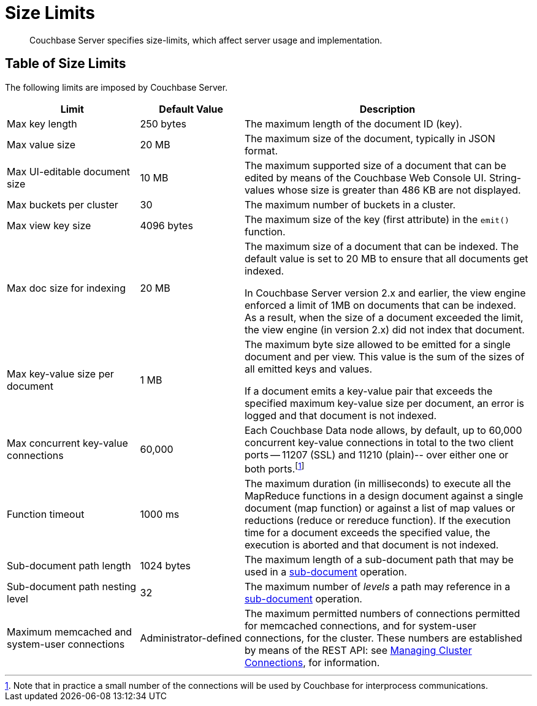 = Size Limits
:description: Couchbase Server specifies size-limits, which affect server usage and implementation.
:page-aliases: clustersetup:server-setup

[abstract]
{description}

== Table of Size Limits

The following limits are imposed by Couchbase Server.

[cols="64,50,139"]
|===
| Limit | Default Value | Description

| Max key length
| 250 bytes
| The maximum length of the document ID (key).

| Max value size
| 20 MB
| The maximum size of the document, typically in JSON format.

| Max UI-editable document size
| 10 MB
| The maximum supported size of a document that can be edited by means of the Couchbase Web Console UI.
String-values whose size is greater than 486 KB are not displayed.

| Max buckets per cluster
| 30
| The maximum number of buckets in a cluster.

| Max view key size
| 4096 bytes
| The maximum size of the key (first attribute) in the [.api]`emit()` function.

| Max doc size for indexing
| 20 MB
| The maximum size of a document that can be indexed.
The default value is set to 20 MB to ensure that all documents get indexed.

In Couchbase Server version 2.x and earlier, the view engine enforced a limit of 1MB on documents that can be indexed.
As a result, when the size of a document exceeded the limit, the view engine (in version 2.x) did not index that document.

| Max key-value size per document
| 1 MB
| The maximum byte size allowed to be emitted for a single document and per view.
This value is the sum of the sizes of all emitted keys and values.

If a document emits a key-value pair that exceeds the specified maximum key-value size per document, an error is logged and that document is not indexed.

| Max concurrent key-value connections
| 60,000
| Each Couchbase Data node allows, by default, up to 60,000 concurrent key-value connections in total to the two client ports -- 11207 (SSL) and 11210 (plain)-- over either one or both ports.footnote:[Note that in practice a small number of the connections will be used by Couchbase for interprocess communications.]

| Function timeout
| 1000 ms
| The maximum duration (in milliseconds) to execute all the MapReduce functions in a design document against a single document (map function) or against a list of map values or reductions (reduce or rereduce function).
If the execution time for a document exceeds the specified value, the execution is aborted and that document is not indexed.

| Sub-document path length
| 1024 bytes
| The maximum length of a sub-document path that may be used in a xref:learn:data/data.adoc#sub-documents-overview[sub-document] operation.


| Sub-document path nesting level
| 32
| The maximum number of _levels_ a path may reference in a xref:learn:data/data.adoc#sub-documents-overview[sub-document] operation.

| Maximum memcached and system-user connections
| Administrator-defined
| The maximum permitted numbers of connections permitted for memcached connections, and for system-user connections, for the cluster.
These numbers are established by means of the REST API: see xref:rest-api:rest-manage-cluster-connections.adoc[Managing Cluster Connections], for information.
|===

